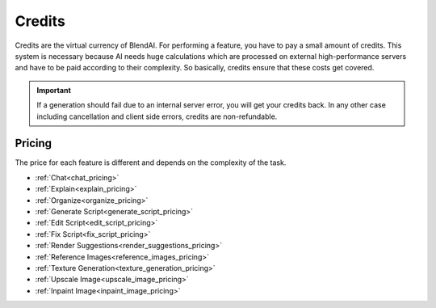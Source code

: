 *******
Credits
*******

Credits are the virtual currency of BlendAI. For performing a feature, you have to pay a small amount of credits. This system is necessary because AI needs huge calculations which are processed on external high-performance servers and have to be paid according to their complexity. So basically, credits ensure that these costs get covered.

.. important::

    If a generation should fail due to an internal server error, you will get your credits back.
    In any other case including cancellation and client side errors, credits are non-refundable.


.. _credits_pricing:

Pricing
=======

The price for each feature is different and depends on the complexity of the task.

- :ref:`Chat<chat_pricing>`
- :ref:`Explain<explain_pricing>`
- :ref:`Organize<organize_pricing>`
- :ref:`Generate Script<generate_script_pricing>`
- :ref:`Edit Script<edit_script_pricing>`
- :ref:`Fix Script<fix_script_pricing>`
- :ref:`Render Suggestions<render_suggestions_pricing>`
- :ref:`Reference Images<reference_images_pricing>`
- :ref:`Texture Generation<texture_generation_pricing>`
- :ref:`Upscale Image<upscale_image_pricing>`
- :ref:`Inpaint Image<inpaint_image_pricing>`